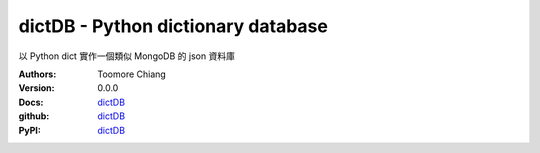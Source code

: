 ===================================
dictDB - Python dictionary database
===================================

以 Python dict 實作一個類似 MongoDB 的 json 資料庫

.. image:: https://travis-ci.org/toomore/dictDB.png?branch=master
   :target: https://travis-ci.org/toomore/dictDB

:Authors: Toomore Chiang
:Version: 0.0.0
:Docs: `dictDB <http://dictdb-docs.toomore.net/>`_
:github: `dictDB <https://github.com/toomore/dictDB>`_
:PyPI: `dictDB <https://pypi.python.org/pypi/DictDB>`_
